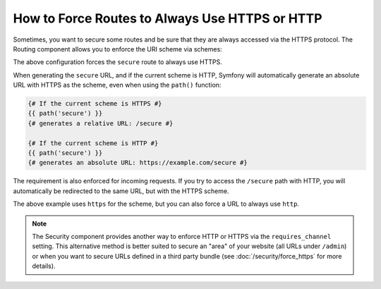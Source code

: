 .. index::
   single: Routing; Scheme requirement

How to Force Routes to Always Use HTTPS or HTTP
===============================================

Sometimes, you want to secure some routes and be sure that they are always
accessed via the HTTPS protocol. The Routing component allows you to enforce
the URI scheme via schemes:

.. configuration-block::

    .. code-block:: php-annotations

        // src/AppBundle/Controller/MainController.php
        namespace AppBundle\Controller;

        use Symfony\Bundle\FrameworkBundle\Controller\Controller;
        use Symfony\Component\Routing\Annotation\Route;

        class MainController extends Controller
        {
            /**
             * @Route("/secure", name="secure", schemes={"https"})
             */
            public function secureAction()
            {
                // ...
            }
        }

    .. code-block:: yaml

        # app/config/routing.yml
        secure:
            path:     /secure
            defaults: { _controller: AppBundle:Main:secure }
            schemes:  [https]

    .. code-block:: xml

        <!-- app/config/routing.xml -->
        <?xml version="1.0" encoding="UTF-8" ?>

        <routes xmlns="http://symfony.com/schema/routing"
            xmlns:xsi="http://www.w3.org/2001/XMLSchema-instance"
            xsi:schemaLocation="http://symfony.com/schema/routing https://symfony.com/schema/routing/routing-1.0.xsd">

            <route id="secure" path="/secure" schemes="https">
                <default key="_controller">AppBundle:Main:secure</default>
            </route>
        </routes>

    .. code-block:: php

        // app/config/routing.php
        use Symfony\Component\Routing\RouteCollection;
        use Symfony\Component\Routing\Route;

        $routes = new RouteCollection();
        $routes->add('secure', new Route('/secure', [
            '_controller' => 'AppBundle:Main:secure',
        ], [], [], '', ['https']));

        return $routes;

The above configuration forces the ``secure`` route to always use HTTPS.

When generating the ``secure`` URL, and if the current scheme is HTTP, Symfony
will automatically generate an absolute URL with HTTPS as the scheme, even when
using the ``path()`` function:

.. code-block:: twig

    {# If the current scheme is HTTPS #}
    {{ path('secure') }}
    {# generates a relative URL: /secure #}

    {# If the current scheme is HTTP #}
    {{ path('secure') }}
    {# generates an absolute URL: https://example.com/secure #}

The requirement is also enforced for incoming requests. If you try to access
the ``/secure`` path with HTTP, you will automatically be redirected to the
same URL, but with the HTTPS scheme.

The above example uses ``https`` for the scheme, but you can also force a URL
to always use ``http``.

.. note::

    The Security component provides another way to enforce HTTP or HTTPS via
    the ``requires_channel`` setting. This alternative method is better suited
    to secure an "area" of your website (all URLs under ``/admin``) or when
    you want to secure URLs defined in a third party bundle (see
    :doc:`/security/force_https` for more details).
